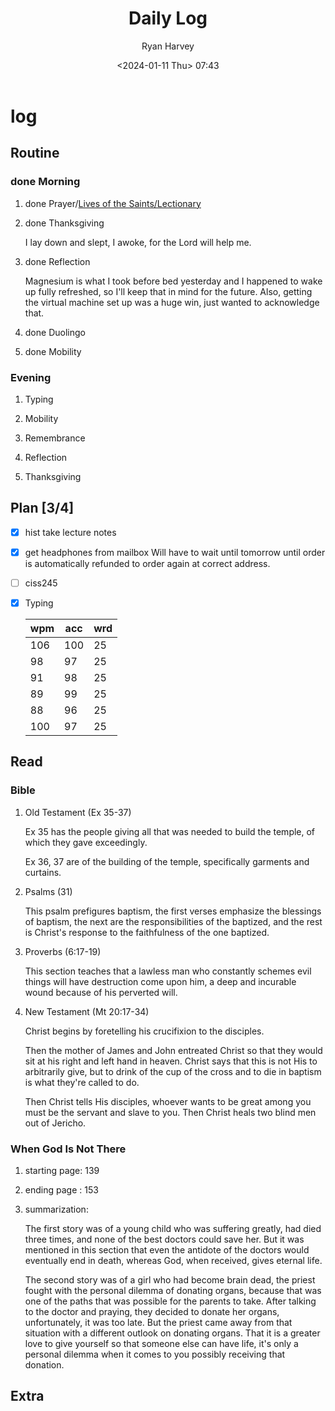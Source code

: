 #+title: Daily Log
#+author: Ryan Harvey
#+date: <2024-01-11 Thu> 07:43
* log 
** Routine
*** done Morning
**** done Prayer/[[https://goarch.org][Lives of the Saints/Lectionary]]
**** done Thanksgiving
I lay down and slept, I awoke, for the Lord will help me.
**** done Reflection
Magnesium is what I took before bed yesterday and I happened to wake up fully refreshed, so I'll keep that in mind for the future. Also, getting the virtual machine set up was a huge win, just wanted to acknowledge that.
**** done Duolingo
**** done Mobility
*** Evening
**** Typing
**** Mobility
**** Remembrance 
**** Reflection
**** Thanksgiving
** Plan [3/4]
- [X] hist take lecture notes
- [X] get headphones from mailbox
  Will have to wait until tomorrow until order is automatically refunded to order again at correct address.
- [ ] ciss245
- [X] Typing
  | wpm | acc | wrd |
  |-----+-----+-----|
  | 106 | 100 |  25 |
  |  98 |  97 |  25 |
  |  91 |  98 |  25 |
  |  89 |  99 |  25 |
  |  88 |  96 |  25 |
  | 100 |  97 |  25 |
** Read
*** Bible 
**** Old Testament (Ex 35-37)
Ex 35 has the people giving all that was needed to build the temple, of which they gave exceedingly.

Ex 36, 37 are of the building of the temple, specifically garments and curtains.
**** Psalms (31)
This psalm prefigures baptism, the first verses emphasize the blessings of baptism, the next are the responsibilities of the baptized, and the rest is Christ's response to the faithfulness of the one baptized.
**** Proverbs (6:17-19)
This section teaches that a lawless man who constantly schemes evil things will have destruction come upon him, a deep and incurable wound because of his perverted will.
**** New Testament (Mt 20:17-34)
Christ begins by foretelling his crucifixion to the disciples.

Then the mother of James and John entreated Christ so that they would sit at his right and left hand in heaven. Christ says that this is not His to arbitrarily give, but to drink of the cup of the cross and to die in baptism is what they're called to do.

Then Christ tells His disciples, whoever wants to be great among you must be the servant and slave to you. Then Christ heals two blind men out of Jericho.
*** When God Is Not There
**** starting page: 139
**** ending page  : 153
**** summarization: 
The first story was of a young child who was suffering greatly, had died three times, and none of the best doctors could save her. But it was mentioned in this section that even the antidote of the doctors would eventually end in death, whereas God, when received, gives eternal life.

The second story was of a girl who had become brain dead, the priest fought with the personal dilemma of donating organs, because that was one of the paths that was possible for the parents to take. After talking to the doctor and praying, they decided to donate her organs, unfortunately, it was too late. But the priest came away from that situation with a different outlook on donating organs. That it is a greater love to give yourself so that someone else can have life, it's only a personal dilemma when it comes to you possibly receiving that donation.
** Extra
